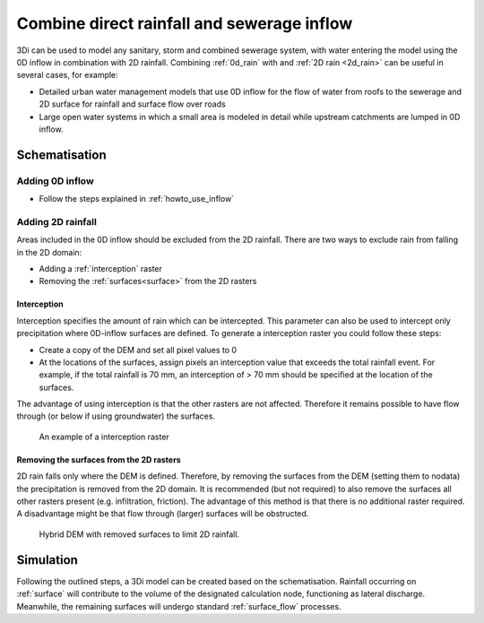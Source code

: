 .. _combine_0d_2d_rain:

Combine direct rainfall and sewerage inflow
===========================================

3Di can be used to model any sanitary, storm and combined sewerage system, with water entering the model using the 0D inflow in combination with 2D rainfall. Combining :ref:`0d_rain` with and :ref:`2D rain <2d_rain>` can be useful in several cases, for example:

- Detailed urban water management models that use 0D inflow for the flow of water from roofs to the sewerage and 2D surface for rainfall and surface flow over roads

- Large open water systems in which a small area is modeled in detail while upstream catchments are lumped in 0D inflow.


Schematisation
--------------

Adding 0D inflow
^^^^^^^^^^^^^^^^

- Follow the steps explained in :ref:`howto_use_inflow`

Adding 2D rainfall
^^^^^^^^^^^^^^^^^^

Areas included in the 0D inflow should be excluded from the 2D rainfall. There are two ways to exclude rain from falling in the 2D domain:

- Adding a :ref:`interception` raster

- Removing the :ref:`surfaces<surface>` from the 2D rasters

Interception
""""""""""""

Interception specifies the amount of rain which can be intercepted. This parameter can also be used to intercept only precipitation where 0D-inflow surfaces are defined. To generate a interception raster you could follow these steps:

- Create a copy of the DEM and set all pixel values to 0

- At the locations of the surfaces, assign pixels an interception value that exceeds the total rainfall event. For example, if the total rainfall is 70 mm, an interception of > 70 mm should be specified at the location of the surfaces.

The advantage of using interception is that the other rasters are not affected. Therefore it remains possible to have flow through (or below if using groundwater) the surfaces.

.. figure:: image/d_interception.png
   :alt: interception_raster
   :scale: 60
     
   An example of a interception raster

Removing the surfaces from the 2D rasters
"""""""""""""""""""""""""""""""""""""""""

2D rain falls only where the DEM is defined. Therefore, by removing the surfaces from the DEM (setting them to nodata) the precipitation is removed from the 2D domain. It is recommended (but not required) to also remove the surfaces all other rasters present (e.g. infiltration, friction). The advantage of this method is that there is no additional raster required. A disadvantage might be that flow through (larger) surfaces will be obstructed.

.. figure:: image/d_hybride_dem.png
   :alt: hybride_dem
   :scale: 50
     
   Hybrid DEM with removed surfaces to limit 2D rainfall.


Simulation
----------

Following the outlined steps, a 3Di model can be created based on the schematisation. Rainfall occurring on :ref:`surface` will contribute to the volume of the designated calculation node, functioning as lateral discharge. Meanwhile, the remaining surfaces will undergo standard :ref:`surface_flow` processes.
